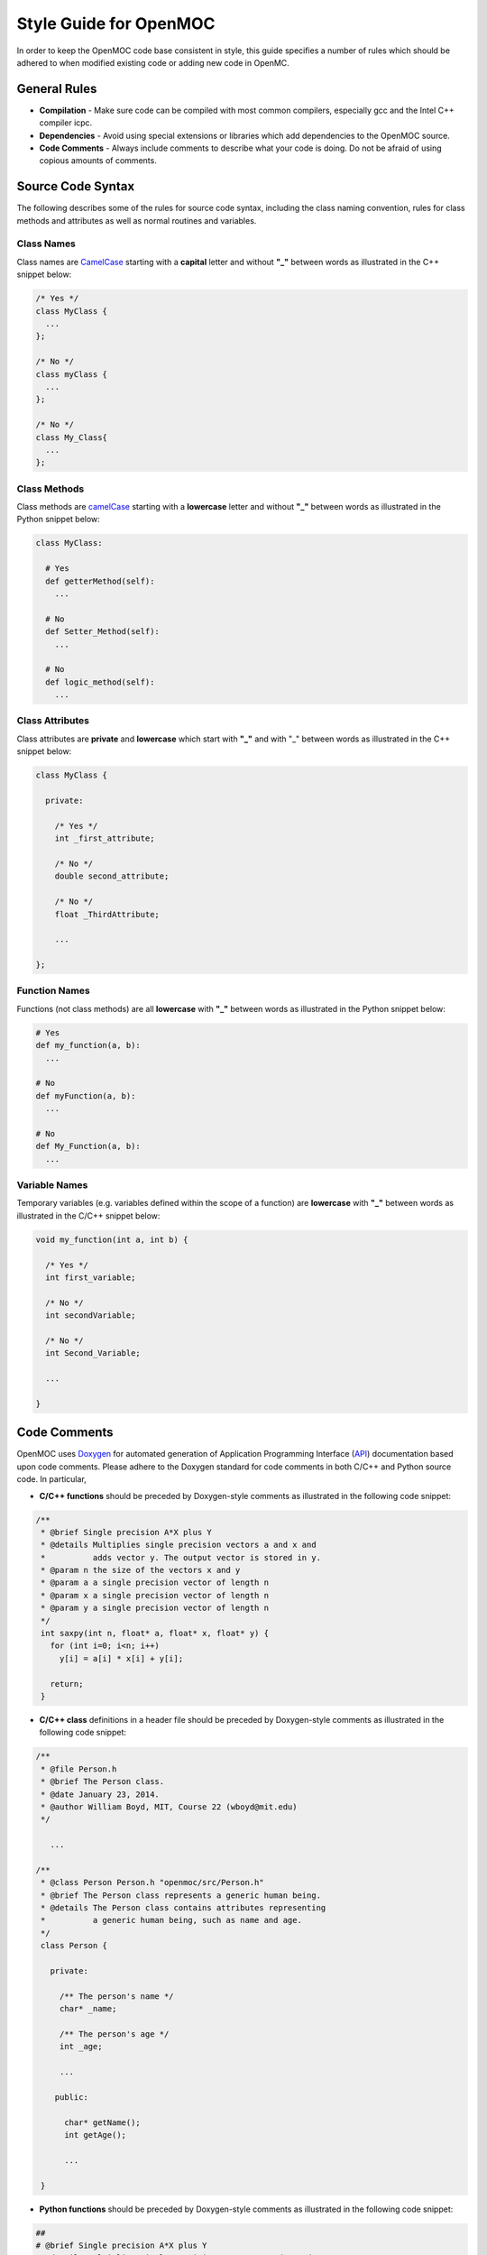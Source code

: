 .. _style_guide:

=======================
Style Guide for OpenMOC
=======================

In order to keep the OpenMOC code base consistent in style, this guide specifies
a number of rules which should be adhered to when modified existing code or
adding new code in OpenMC.

-------------
General Rules
-------------

* **Compilation** - Make sure code can be compiled with most common compilers, especially gcc and the Intel C++ compiler icpc.

* **Dependencies** - Avoid using special extensions or libraries which add dependencies to the OpenMOC source.

* **Code Comments** - Always include comments to describe what your code is doing. Do not be afraid of using copious amounts of comments.


------------------
Source Code Syntax
------------------

The following describes some of the rules for source code syntax, including the class naming convention, rules for class methods and attributes as well as normal routines and variables.


Class Names
-----------
Class names are CamelCase_ starting with a **capital** letter and without **"_"** between words as illustrated in the C++ snippet below:

.. code-block:: c

   /* Yes */
   class MyClass { 
     ... 
   };
   
   /* No */
   class myClass { 
     ... 
   };

   /* No */
   class My_Class{ 
     ... 
   };


Class Methods
-------------
Class methods are camelCase_ starting with a **lowercase** letter and without **"_"** between words as illustrated in the Python snippet below:

.. code-block:: python

   class MyClass:
   
     # Yes
     def getterMethod(self):
       ...

     # No
     def Setter_Method(self):
       ...

     # No
     def logic_method(self):
       ...


Class Attributes
----------------
Class attributes are **private** and **lowercase** which start with **"_"** and with "_" between words as illustrated in the C++ snippet below:

.. code-block:: c

   class MyClass {

     private:

       /* Yes */
       int _first_attribute;

       /* No */
       double second_attribute;
       
       /* No */
       float _ThirdAttribute;

       ...

   };


Function Names
--------------
Functions (not class methods) are all **lowercase** with **"_"** between words as illustrated in the Python snippet below:

.. code-block:: python

   # Yes
   def my_function(a, b):
     ...

   # No
   def myFunction(a, b):
     ...

   # No
   def My_Function(a, b):
     ...


Variable Names
--------------
Temporary variables (e.g. variables defined within the scope of a function) are **lowercase** with **"_"** between words as illustrated in the C/C++ snippet below:

.. code-block:: c

   void my_function(int a, int b) {

     /* Yes */
     int first_variable;

     /* No */
     int secondVariable;

     /* No */
     int Second_Variable;

     ...

   }


.. _code_comments:

-------------
Code Comments
-------------

OpenMOC uses Doxygen_ for automated generation of Application Programming Interface (API_) documentation based upon code comments. Please adhere to the Doxygen standard for code comments in both C/C++ and Python source code. In particular, 

* **C/C++ functions** should be preceded by Doxygen-style comments as illustrated in the following code snippet:

.. code-block:: c

    /**
     * @brief Single precision A*X plus Y
     * @details Multiplies single precision vectors a and x and 
     *          adds vector y. The output vector is stored in y.
     * @param n the size of the vectors x and y
     * @param a a single precision vector of length n
     * @param x a single precision vector of length n
     * @param y a single precision vector of length n
     */
     int saxpy(int n, float* a, float* x, float* y) {
       for (int i=0; i<n; i++)
         y[i] = a[i] * x[i] + y[i];

       return;
     }


* **C/C++ class** definitions in a header file should be preceded by Doxygen-style comments as illustrated in the following code snippet:

.. code-block:: c

   /**
    * @file Person.h
    * @brief The Person class.
    * @date January 23, 2014.
    * @author William Boyd, MIT, Course 22 (wboyd@mit.edu)
    */

      ...

   /**
    * @class Person Person.h "openmoc/src/Person.h"
    * @brief The Person class represents a generic human being.
    * @details The Person class contains attributes representing
    *          a generic human being, such as name and age.
    */
    class Person {

      private:

        /** The person's name */
        char* _name;

	/** The person's age */
	int _age;
	
	...

       public:

         char* getName();
	 int getAge();

	 ...

    }



* **Python functions** should be preceded by Doxygen-style comments as illustrated in the following code snippet:

.. code-block:: python

    ##
    # @brief Single precision A*X plus Y
    # @details Multiplies single precision vectors a and x and 
    #          adds vector y. The output vector is stored in y.
    # @param n the size of the vectors x and y
    # @param a a single precision vector of length n
    # @param x a single precision vector of length n
    # @param y a single precision vector of length n
    def saxpy(n, a, x, y):
      for i in range(n):
        y[i] = a[i] * x[i] + y[i]


* **Python classes** should be preceded by Doxygen-style comments as illustrated in the following code snippet:

.. code-block:: python

   ##
   # @file Person.py
   # @brief The Person class.
   # @date January 23, 2014.
   # @author William Boyd, MIT, Course 22 (wboyd@mit.edu)

   ...

   ##
   # @class Person Person.y "openmoc/src/Person.y"
   # @brief The Person class represents a generic human being.
   # @details The Person class contains attributes representing
   #          a generic human being, such as name and age.
   class Person:

     ##
     # @brief The default person constructor.
     # @return A handle to a person object.
     def __init__(self):
       _name = None
       _age = None

     ##
     # @brief Assigns a person an age.
     # @param age The person's age (years)
     def setAge(self, age):
       _age = age

     ##
     # @brief Assigns a person a name.
     # @param name The person's name (a string)
     def setName(self, name):
       _name = name

     ##
     # @brief Retrieves the person's age.
     # @return The person's age (years).
     def getAge(self):
       return _age

     ##
     # @brief Retrieves the person's name.
     # @return The person's name.
     def getName(self):
       return _name


-----------
Line Length
-----------

For readability, source code in OpenMOC is limited to a maximum of **80 characters** for each line. For your convenience in adhering to this policy, you mayupdate your text editor (gedit, emacs, vim, etc.) to display the right margin at column 80.


-----------
Indentation
-----------

For readability, OpenMOC uses tabs composed of **2 white spaces** per indentation level. For your convenience in adhering to this policy, you may update your text editor (gedit, emacs, vim, etc.) preferences to use a tab width of 2 spaces and to insert spaces instead of tabs. Emacs users should include the following line in their .emacs file:

.. code-block:: common-lisp

    (setq-default indent-tabs-mode nil)

vim users should include the following line in their .vimrc file::

  set expandtab


----------
Whitespace
----------
      
Use a **single space** between arguments to procedures.

Avoid extraneous whitespace in the following situations:

  * In function calls::

      Yes: myfunc(x, y(2), z)
      No: myfunc ( x, y( 2 ), z )

  * In logical expressions, use one space around operators but nowhere else::

      Yes: if(variable == 2) then
      No: if ( variable==2 ) then


.. _Doxygen: http://www.stack.nl/~dimitri/doxygen/
.. _sphinx: http://sphinx-doc.org/
.. _api: http://en.wikipedia.org/wiki/Application_programming_interface
.. _CamelCase: http://en.wikipedia.org/wiki/CamelCase
.. _camelCase: http://en.wikipedia.org/wiki/CamelCase
